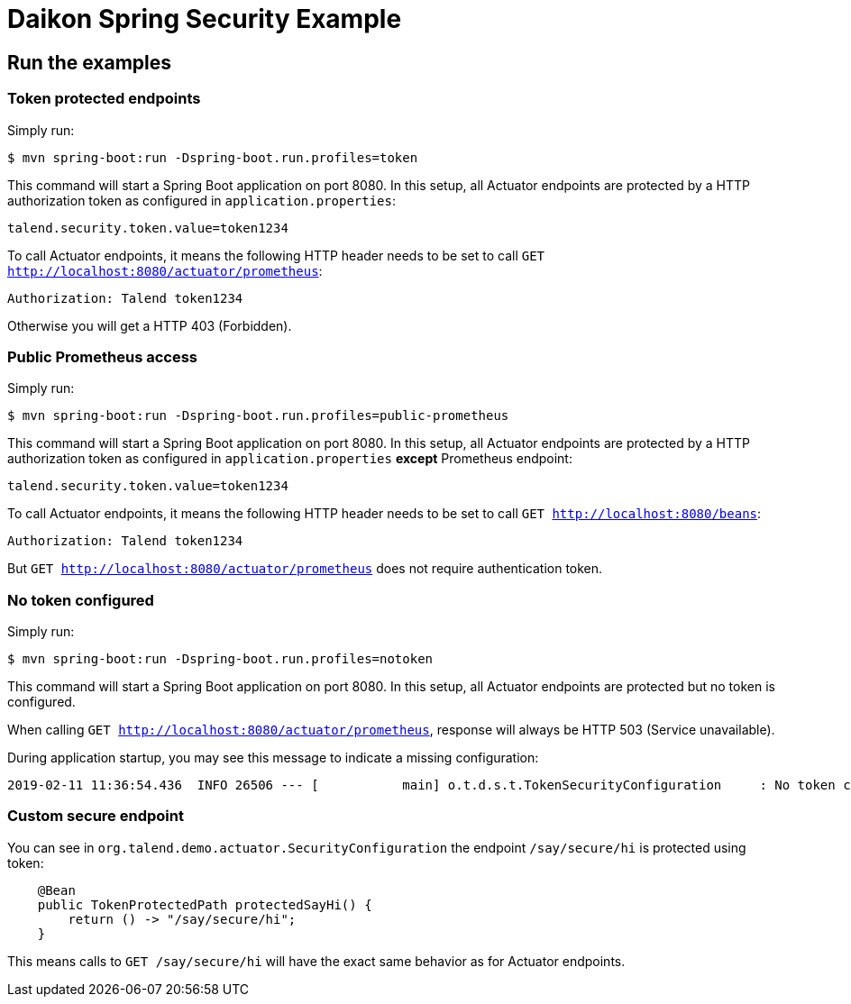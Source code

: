 = Daikon Spring Security Example

== Run the examples

=== Token protected endpoints

Simply run:

```
$ mvn spring-boot:run -Dspring-boot.run.profiles=token
```

This command will start a Spring Boot application on port 8080. In this setup, all Actuator endpoints are protected by a HTTP authorization token as configured in `application.properties`:

```
talend.security.token.value=token1234
```

To call Actuator endpoints, it means the following HTTP header needs to be set to call `GET http://localhost:8080/actuator/prometheus`:

```
Authorization: Talend token1234
```

Otherwise you will get a HTTP 403 (Forbidden).

=== Public Prometheus access

Simply run:

```
$ mvn spring-boot:run -Dspring-boot.run.profiles=public-prometheus
```

This command will start a Spring Boot application on port 8080. In this setup, all Actuator endpoints are protected by a HTTP authorization token as configured in `application.properties` *except* Prometheus endpoint:

```
talend.security.token.value=token1234
```

To call Actuator endpoints, it means the following HTTP header needs to be set to call `GET http://localhost:8080/beans`:

```
Authorization: Talend token1234
```

But `GET http://localhost:8080/actuator/prometheus` does not require authentication token.

=== No token configured

Simply run:

```
$ mvn spring-boot:run -Dspring-boot.run.profiles=notoken
```

This command will start a Spring Boot application on port 8080. In this setup, all Actuator endpoints are protected but no token is configured.

When calling `GET http://localhost:8080/actuator/prometheus`, response will always be HTTP 503 (Service unavailable).

During application startup, you may see this message to indicate a missing configuration:

```
2019-02-11 11:36:54.436  INFO 26506 --- [           main] o.t.d.s.t.TokenSecurityConfiguration     : No token configured, protected endpoints are unavailable.
```

=== Custom secure endpoint

You can see in `org.talend.demo.actuator.SecurityConfiguration` the endpoint `/say/secure/hi` is protected using token:

```java
    @Bean
    public TokenProtectedPath protectedSayHi() {
        return () -> "/say/secure/hi";
    }
```

This means calls to `GET /say/secure/hi` will have the exact same behavior as for Actuator endpoints.
